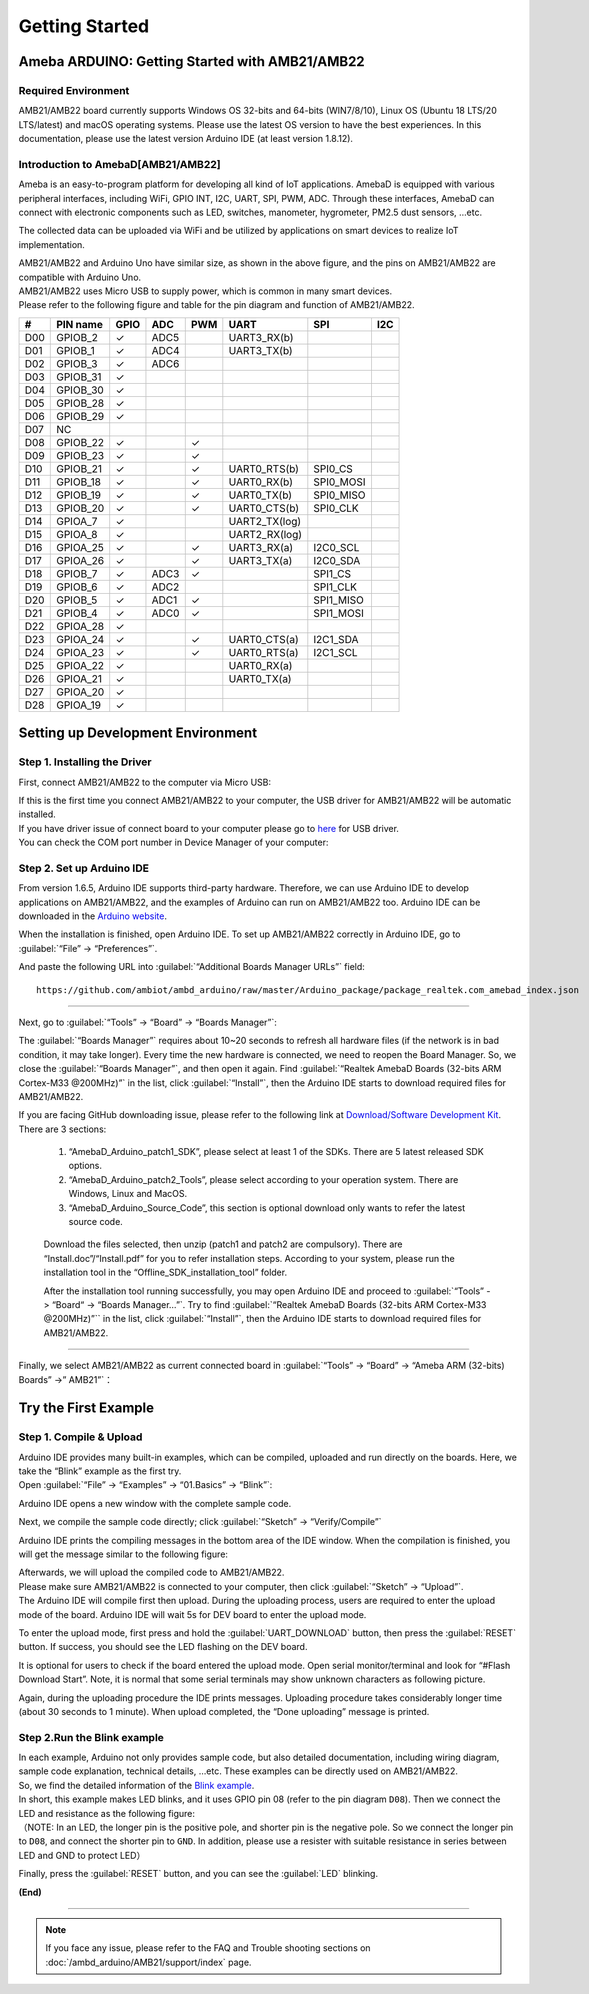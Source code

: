 ###############
Getting Started
###############

**************************************************
Ameba ARDUINO: Getting Started with AMB21/AMB22
**************************************************

Required Environment
====================

AMB21/AMB22 board currently supports Windows OS 32-bits and 64-bits (WIN7/8/10), 
Linux OS (Ubuntu 18 LTS/20 LTS/latest) and macOS operating systems. Please use the latest 
OS version to have the best experiences. In this documentation, please use the latest 
version Arduino IDE (at least version 1.8.12).

Introduction to AmebaD[AMB21/AMB22]
===========================================

Ameba is an easy-to-program platform for developing all kind of IoT applications. AmebaD 
is equipped with various peripheral interfaces, including WiFi, GPIO INT, I2C, UART, SPI, 
PWM, ADC. Through these interfaces, AmebaD can connect with electronic components such as 
LED, switches, manometer, hygrometer, PM2.5 dust sensors, …etc.

The collected data can be uploaded via WiFi and be utilized by applications on smart devices 
to realize IoT implementation.

|ambd-get-start-1|

| AMB21/AMB22 and Arduino Uno have similar size, as shown in the above
  figure, and the pins on AMB21/AMB22 are compatible with Arduino Uno. 
| AMB21/AMB22 uses Micro USB to supply power, which is common in many smart devices.
| Please refer to the following figure and table for the pin diagram and function of AMB21/AMB22.

|ambd-get-start-2|

===  ========  ====  ==== ===== ============== ========= ========
\#   PIN name  GPIO  ADC  PWM   UART           SPI       I2C
===  ========  ====  ==== ===== ============== ========= ========
D00  GPIOB_2   ✓     ADC5       UART3_RX(b)              
D01  GPIOB_1   ✓     ADC4       UART3_TX(b)              
D02  GPIOB_3   ✓     ADC6                                
D03  GPIOB_31  ✓                                            
D04  GPIOB_30  ✓                                            
D05  GPIOB_28  ✓                                            
D06  GPIOB_29  ✓                                            
D07  NC                                                    
D08  GPIOB_22  ✓          ✓                              
D09  GPIOB_23  ✓          ✓                              
D10  GPIOB_21  ✓          ✓     UART0_RTS(b)   SPI0_CS    
D11  GPIOB_18  ✓          ✓     UART0_RX(b)    SPI0_MOSI  
D12  GPIOB_19  ✓          ✓     UART0_TX(b)    SPI0_MISO  
D13  GPIOB_20  ✓          ✓     UART0_CTS(b)   SPI0_CLK   
D14  GPIOA_7   ✓                UART2_TX(log)            
D15  GPIOA_8   ✓                UART2_RX(log)            
D16  GPIOA_25  ✓          ✓     UART3_RX(a)    I2C0_SCL
D17  GPIOA_26  ✓          ✓     UART3_TX(a)    I2C0_SDA
D18  GPIOB_7   ✓     ADC3 ✓                    SPI1_CS    
D19  GPIOB_6   ✓     ADC2                      SPI1_CLK   
D20  GPIOB_5   ✓     ADC1 ✓                    SPI1_MISO  
D21  GPIOB_4   ✓     ADC0 ✓                    SPI1_MOSI  
D22  GPIOA_28  ✓                                            
D23  GPIOA_24  ✓          ✓     UART0_CTS(a)   I2C1_SDA
D24  GPIOA_23  ✓          ✓     UART0_RTS(a)   I2C1_SCL
D25  GPIOA_22  ✓                 UART0_RX(a)              
D26  GPIOA_21  ✓                 UART0_TX(a)              
D27  GPIOA_20  ✓                                            
D28  GPIOA_19  ✓                                            
===  ========  ====  ==== ===== ============== ========= ========

|ambd-get-start-3|


**********************************
Setting up Development Environment
**********************************

Step 1. Installing the Driver
=============================

First, connect AMB21/AMB22 to the computer via Micro USB:

|ambd-get-start-4|

| If this is the first time you connect AMB21/AMB22 to your computer, the USB driver 
  for AMB21/AMB22 will be automatic installed. 
| If you have driver issue of connect board to your computer please go to 
  `here <https://ftdichip.com/drivers/>`_ for USB driver.
| You can check the COM port number in Device Manager of your computer:

|ambd-get-start-5|

Step 2. Set up Arduino IDE
==========================

From version 1.6.5, Arduino IDE supports third-party hardware.
Therefore, we can use Arduino IDE to develop applications on AMB21/AMB22,
and the examples of Arduino can run on AMB21/AMB22 too. Arduino IDE can be
downloaded in the `Arduino website <https://www.arduino.cc/en/Main/Software>`_.

When the installation is finished, open Arduino IDE. To set up AMB21/AMB22
correctly in Arduino IDE, go to :guilabel:`“File” -> “Preferences”`.

|ambd-get-start-6|

And paste the following URL into :guilabel:`“Additional Boards Manager URLs”` field::
      
   https://github.com/ambiot/ambd_arduino/raw/master/Arduino_package/package_realtek.com_amebad_index.json

----

Next, go to :guilabel:`“Tools” -> “Board” -> “Boards Manager”`:

|ambd-get-start-7|

The :guilabel:`“Boards Manager”` requires about 10~20 seconds to refresh all
hardware files (if the network is in bad condition, it may take longer).
Every time the new hardware is connected, we need to reopen the Board
Manager. So, we close the :guilabel:`“Boards Manager”`, and then open it again. Find
:guilabel:`“Realtek AmebaD Boards (32-bits ARM Cortex-M33 @200MHz)”` in the list,
click :guilabel:`“Install”`, then the Arduino IDE starts to download required files
for AMB21/AMB22.

|ambd-get-start-8|

| If you are facing GitHub downloading issue, please refer to the
  following link at `Download/Software Development Kit`_. There are 3
  sections:

      1. “AmebaD_Arduino_patch1_SDK”, please select at least 1 of the SDKs. There are 5 latest released SDK options.
      2. “AmebaD_Arduino_patch2_Tools”, please select according to your operation system. There are Windows, Linux and MacOS. 
      3. “AmebaD_Arduino_Source_Code”, this section is optional download only wants to refer the latest source code.

.. _Download/Software Development Kit: https://www.amebaiot.com.cn/en/ameba-arduino-summary/

   Download the files selected, then unzip (patch1 and patch2 are compulsory). 
   There are “Install.doc”/“Install.pdf” for you to refer installation steps. 
   According to your system, please run the installation tool in the 
   “Offline_SDK_installation_tool” folder.

   After the installation tool running successfully, you may open Arduino
   IDE and proceed to :guilabel:`“Tools” -> “Board“ -> “Boards Manager…”`. Try to find
   :guilabel:`“Realtek AmebaD Boards (32-bits ARM Cortex-M33 @200MHz)”`` in the list,
   click :guilabel:`“Install”`, then the Arduino IDE starts to download required files
   for AMB21/AMB22.

----

Finally, we select AMB21/AMB22 as current connected board in 
:guilabel:`“Tools” -> “Board” -> “Ameba ARM (32-bits) Boards” ->” AMB21”`：

|ambd-get-start-9|


*********************
Try the First Example
*********************

Step 1. Compile & Upload
========================

| Arduino IDE provides many built-in examples, which can be compiled,
  uploaded and run directly on the boards. Here, we take the “Blink”
  example as the first try.
| Open :guilabel:`“File” -> “Examples” -> “01.Basics” -> “Blink”`:

|ambd-get-start-10|

Arduino IDE opens a new window with the complete sample code.

|ambd-get-start-11|

Next, we compile the sample code directly; click 
:guilabel:`“Sketch” -> “Verify/Compile”`

|ambd-get-start-12|

Arduino IDE prints the compiling messages in the bottom area of the IDE
window. When the compilation is finished, you will get the message
similar to the following figure:

|ambd-get-start-13|

| Afterwards, we will upload the compiled code to AMB21/AMB22.
| Please make sure AMB21/AMB22 is connected to your computer, then
  click :guilabel:`“Sketch” -> “Upload”`.

| The Arduino IDE will compile first then upload. During the uploading
  process, users are required to enter the upload mode of the board.
  Arduino IDE will wait 5s for DEV board to enter the upload mode.

|ambd-get-start-14|

To enter the upload mode, first press and hold the :guilabel:`UART_DOWNLOAD` button,
then press the :guilabel:`RESET` button. If success, you should see the LED flashing
on the DEV board.

|ambd-get-start-15|

It is optional for users to check if the board entered the upload mode. 
Open serial monitor/terminal and look for “#Flash Download Start”. 
Note, it is normal that some serial terminals may show unknown characters as following picture.

|ambd-get-start-16|

Again, during the uploading procedure the IDE prints messages. Uploading
procedure takes considerably longer time (about 30 seconds to 1 minute).
When upload completed, the “Done uploading” message is printed.

|ambd-get-start-18|

Step 2.Run the Blink example
============================

| In each example, Arduino not only provides sample code, but also
  detailed documentation, including wiring diagram, sample code
  explanation, technical details, …etc. These examples can be directly
  used on AMB21/AMB22.
| So, we find the detailed information of the 
  `Blink example <https://www.arduino.cc/en/Tutorial/Blink>`__.


| In short, this example makes LED blinks, and it uses GPIO pin 08
  (refer to the pin diagram ``D08``). Then we connect the LED and resistance
  as the following figure:
| （NOTE: In an LED, the longer pin is the positive pole, and shorter
  pin is the negative pole. So we connect the longer pin to ``D08``, and
  connect the shorter pin to ``GND``. In addition, please use a resister
  with suitable resistance in series between LED and GND to protect LED）

|ambd-get-start-17|

| Finally, press the :guilabel:`RESET` button, and you can see the :guilabel:`LED` blinking.

**(End)**

-----------------------------------------------------------------------------------

.. note:: 
   If you face any issue, please refer to the FAQ and Trouble shooting sections on :doc:`/ambd_arduino/AMB21/support/index` page.  

.. |ambd-get-start-1| image::  /media/ambd_arduino/AMB21_getting_started/image1.jpeg
   :alt: get-start-1
   :width: 884
   :height: 883
   :scale: 50 %

.. |ambd-get-start-2| image::  /media/ambd_arduino/AMB21_getting_started/image2.png
   :alt: get-start-2
   :width: 1100
   :height: 1124
   :scale: 45 %

.. |ambd-get-start-3| image::  /media/ambd_arduino/AMB21_getting_started/image3-1.png
   :alt: get-start-3
   :width: 2917
   :height: 1490
   :scale: 40 %

.. |ambd-get-start-4| image::  /media/ambd_arduino/AMB21_getting_started/image4.png
   :alt: get-start-4
   :width: 820
   :height: 584
   :scale: 50 %

.. |ambd-get-start-5| image::  /media/ambd_arduino/AMB21_getting_started/image5.png
   :alt: get-start-5
   :width: 795
   :height: 579
   :scale: 80 %

.. |ambd-get-start-6| image::  /media/ambd_arduino/AMB21_getting_started/image6.png
   :alt: get-start-6
   :width: 500
   :height: 600
   :scale: 100 %

.. |ambd-get-start-7| image::  /media/ambd_arduino/AMB21_getting_started/image7.png
   :alt: get-start-7
   :width: 690
   :height: 834
   :scale: 100 %

.. |ambd-get-start-8| image::  /media/ambd_arduino/AMB21_getting_started/image8-1.png
   :alt: get-start-8
   :width: 781
   :height: 440
   :scale: 100 %

.. |ambd-get-start-9| image::  /media/ambd_arduino/AMB21_getting_started/image9.png
   :alt: get-start-9
   :width: 697
   :height: 767
   :scale: 100 %

.. |ambd-get-start-10| image::  /media/ambd_arduino/AMB21_getting_started/image10.png
   :alt: get-start-10
   :width: 570
   :height: 692
   :scale: 100 %

.. |ambd-get-start-11| image::  /media/ambd_arduino/AMB21_getting_started/image11.png
   :alt: get-start-11
   :width: 500
   :height: 600
   :scale: 100 %

.. |ambd-get-start-12| image::  /media/ambd_arduino/AMB21_getting_started/image12.png
   :alt: get-start-12
   :width: 500
   :height: 600
   :scale: 100 %

.. |ambd-get-start-13| image::  /media/ambd_arduino/AMB21_getting_started/image13.png
   :alt: get-start-13
   :width: 500
   :height: 600
   :scale: 100 %

.. |ambd-get-start-14| image::  /media/ambd_arduino/AMB21_getting_started/image14.png
   :alt: get-start-14
   :width: 628
   :height: 175
   :scale: 100 %

.. |ambd-get-start-15| image::  /media/ambd_arduino/AMB21_getting_started/image15.png
   :alt: get-start-15
   :width: 732
   :height: 752
   :scale: 60 %

.. |ambd-get-start-16| image::  /media/ambd_arduino/AMB21_getting_started/image15-1.png
   :alt: get-start-16
   :width: 930
   :height: 603
   :scale: 70 %

.. |ambd-get-start-17| image::  /media/ambd_arduino/AMB21_getting_started/image17.png
   :alt: get-start-17
   :width: 1123
   :height: 1048
   :scale: 50 %

.. |ambd-get-start-18| image::  /media/ambd_arduino/AMB21_getting_started/image16.png
   :alt: get-start-18
   :width: 588
   :height: 289
   :scale: 100 %